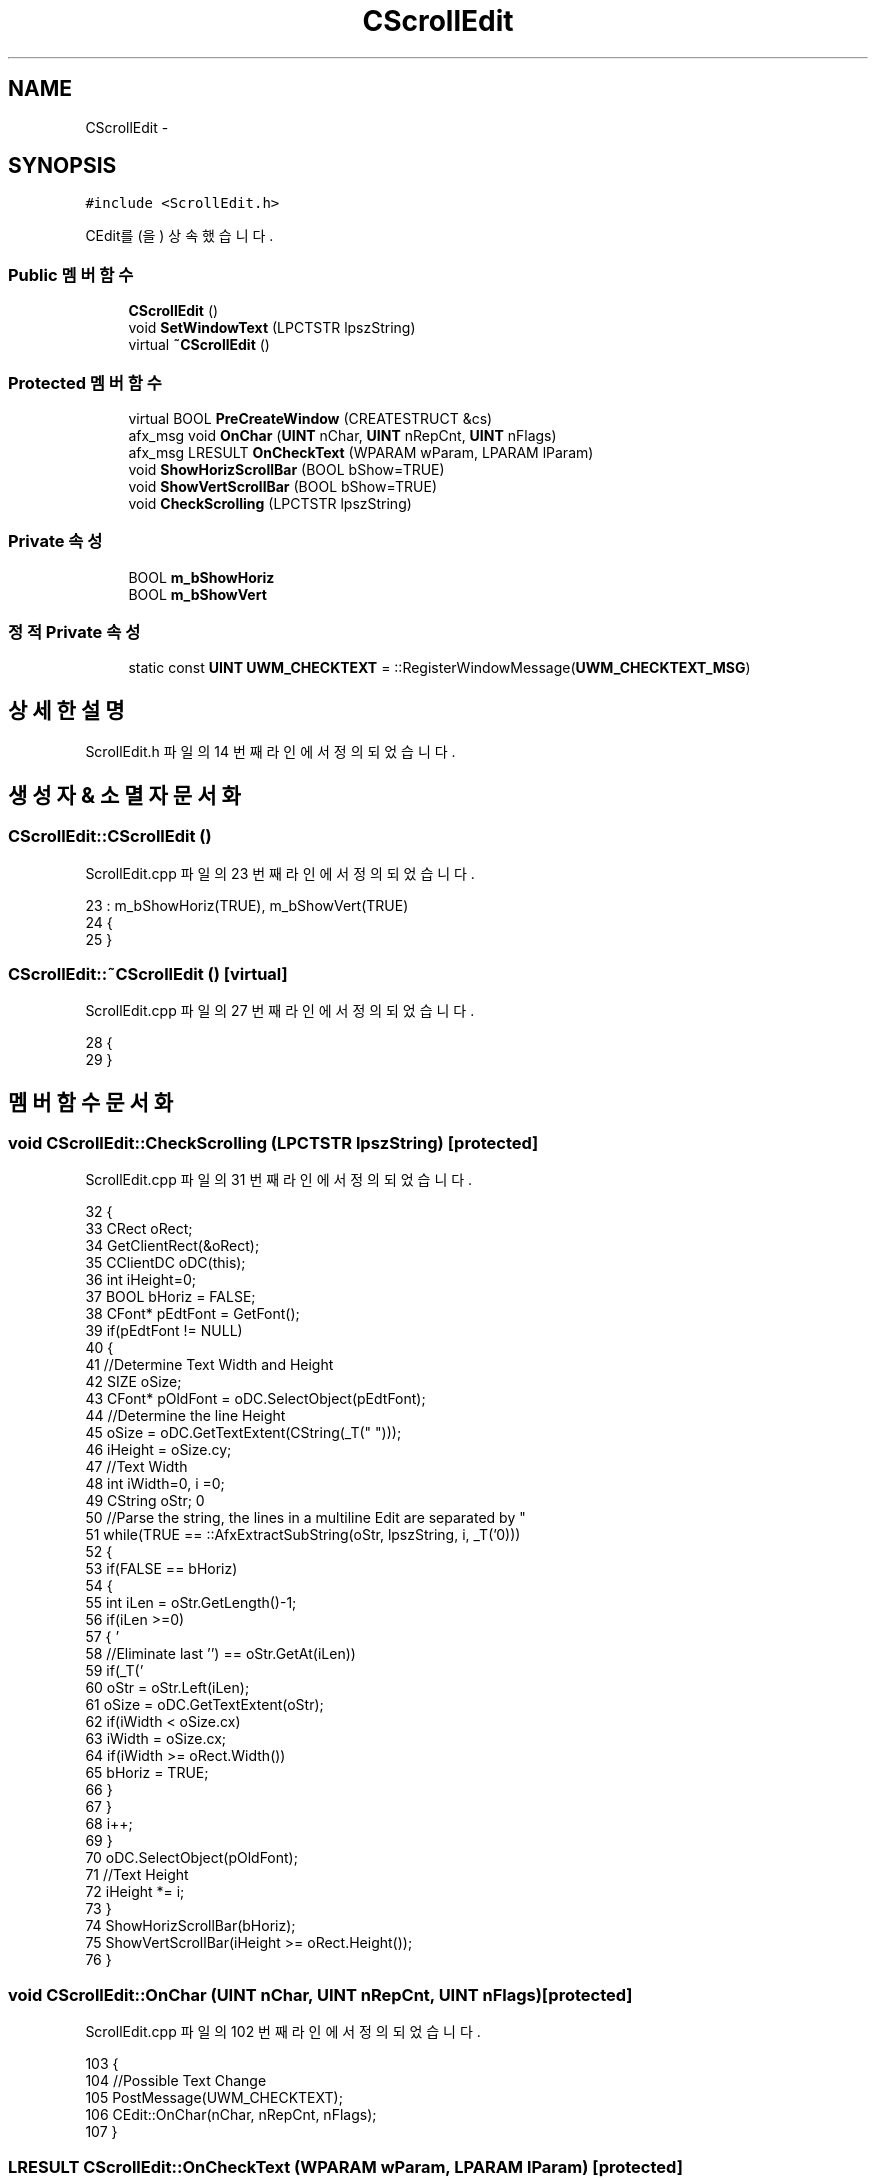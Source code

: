 .TH "CScrollEdit" 3 "화 1월 27 2015" "Version Ver 1.0.0" "Test" \" -*- nroff -*-
.ad l
.nh
.SH NAME
CScrollEdit \- 
.SH SYNOPSIS
.br
.PP
.PP
\fC#include <ScrollEdit\&.h>\fP
.PP
CEdit를(을) 상속했습니다\&.
.SS "Public 멤버 함수"

.in +1c
.ti -1c
.RI "\fBCScrollEdit\fP ()"
.br
.ti -1c
.RI "void \fBSetWindowText\fP (LPCTSTR lpszString)"
.br
.ti -1c
.RI "virtual \fB~CScrollEdit\fP ()"
.br
.in -1c
.SS "Protected 멤버 함수"

.in +1c
.ti -1c
.RI "virtual BOOL \fBPreCreateWindow\fP (CREATESTRUCT &cs)"
.br
.ti -1c
.RI "afx_msg void \fBOnChar\fP (\fBUINT\fP nChar, \fBUINT\fP nRepCnt, \fBUINT\fP nFlags)"
.br
.ti -1c
.RI "afx_msg LRESULT \fBOnCheckText\fP (WPARAM wParam, LPARAM lParam)"
.br
.ti -1c
.RI "void \fBShowHorizScrollBar\fP (BOOL bShow=TRUE)"
.br
.ti -1c
.RI "void \fBShowVertScrollBar\fP (BOOL bShow=TRUE)"
.br
.ti -1c
.RI "void \fBCheckScrolling\fP (LPCTSTR lpszString)"
.br
.in -1c
.SS "Private 속성"

.in +1c
.ti -1c
.RI "BOOL \fBm_bShowHoriz\fP"
.br
.ti -1c
.RI "BOOL \fBm_bShowVert\fP"
.br
.in -1c
.SS "정적 Private 속성"

.in +1c
.ti -1c
.RI "static const \fBUINT\fP \fBUWM_CHECKTEXT\fP = ::RegisterWindowMessage(\fBUWM_CHECKTEXT_MSG\fP)"
.br
.in -1c
.SH "상세한 설명"
.PP 
ScrollEdit\&.h 파일의 14 번째 라인에서 정의되었습니다\&.
.SH "생성자 & 소멸자 문서화"
.PP 
.SS "CScrollEdit::CScrollEdit ()"

.PP
ScrollEdit\&.cpp 파일의 23 번째 라인에서 정의되었습니다\&.
.PP
.nf
23                          : m_bShowHoriz(TRUE), m_bShowVert(TRUE)
24 {
25 }
.fi
.SS "CScrollEdit::~CScrollEdit ()\fC [virtual]\fP"

.PP
ScrollEdit\&.cpp 파일의 27 번째 라인에서 정의되었습니다\&.
.PP
.nf
28 {
29 }
.fi
.SH "멤버 함수 문서화"
.PP 
.SS "void CScrollEdit::CheckScrolling (LPCTSTR lpszString)\fC [protected]\fP"

.PP
ScrollEdit\&.cpp 파일의 31 번째 라인에서 정의되었습니다\&.
.PP
.nf
32 {
33     CRect oRect;
34     GetClientRect(&oRect);
35     CClientDC oDC(this);
36     int iHeight=0;
37     BOOL bHoriz = FALSE;
38     CFont* pEdtFont = GetFont();
39     if(pEdtFont != NULL)
40     {
41         //Determine Text Width and Height
42         SIZE oSize;
43         CFont* pOldFont = oDC\&.SelectObject(pEdtFont);
44         //Determine the line Height
45         oSize = oDC\&.GetTextExtent(CString(_T(" ")));
46         iHeight = oSize\&.cy;
47         //Text Width
48         int iWidth=0, i =0;
49         CString oStr;
50         //Parse the string, the lines in a multiline Edit are separated by "\r\n"
51         while(TRUE == ::AfxExtractSubString(oStr, lpszString, i, _T('\n')))
52         {
53             if(FALSE == bHoriz)
54             {
55                 int iLen = oStr\&.GetLength()-1;
56                 if(iLen >=0)
57                 {
58                     //Eliminate last '\r'
59                     if(_T('\r') == oStr\&.GetAt(iLen))
60                         oStr = oStr\&.Left(iLen);
61                     oSize = oDC\&.GetTextExtent(oStr);
62                     if(iWidth < oSize\&.cx)
63                         iWidth = oSize\&.cx;
64                     if(iWidth >= oRect\&.Width())
65                         bHoriz = TRUE;
66                 }
67             }
68             i++;
69         }
70         oDC\&.SelectObject(pOldFont);
71         //Text Height
72         iHeight *= i;
73     }
74     ShowHorizScrollBar(bHoriz);
75     ShowVertScrollBar(iHeight >= oRect\&.Height());
76 }
.fi
.SS "void CScrollEdit::OnChar (\fBUINT\fP nChar, \fBUINT\fP nRepCnt, \fBUINT\fP nFlags)\fC [protected]\fP"

.PP
ScrollEdit\&.cpp 파일의 102 번째 라인에서 정의되었습니다\&.
.PP
.nf
103 {
104     //Possible Text Change
105     PostMessage(UWM_CHECKTEXT);
106     CEdit::OnChar(nChar, nRepCnt, nFlags);
107 }
.fi
.SS "LRESULT CScrollEdit::OnCheckText (WPARAM wParam, LPARAM lParam)\fC [protected]\fP"

.PP
ScrollEdit\&.cpp 파일의 109 번째 라인에서 정의되었습니다\&.
.PP
.nf
110 {
111     CString oStr;
112     GetWindowText(oStr);
113     CheckScrolling(oStr);
114     return 0;
115 }
.fi
.SS "BOOL CScrollEdit::PreCreateWindow (CREATESTRUCT & cs)\fC [protected]\fP, \fC [virtual]\fP"

.PP
ScrollEdit\&.cpp 파일의 95 번째 라인에서 정의되었습니다\&.
.PP
.nf
96 {
97     //Add WS_HSCROLL, WS_VSCROLL, ES_MULTILINE, ES_AUTOHSCROLL, ES_AUTOVSCROLL
98     cs\&.style |= (WS_HSCROLL|WS_VSCROLL|ES_MULTILINE|ES_AUTOHSCROLL|ES_AUTOVSCROLL);
99     return CEdit::PreCreateWindow(cs);
100 }
.fi
.SS "void CScrollEdit::SetWindowText (LPCTSTR lpszString)"

.PP
ScrollEdit\&.cpp 파일의 79 번째 라인에서 정의되었습니다\&.
.PP
.nf
80 {
81     CheckScrolling(lpszString);
82     CEdit::SetWindowText(lpszString);
83 }
.fi
.SS "void CScrollEdit::ShowHorizScrollBar (BOOL bShow = \fCTRUE\fP)\fC [inline]\fP, \fC [protected]\fP"

.PP
ScrollEdit\&.h 파일의 61 번째 라인에서 정의되었습니다\&.
.PP
.nf
62 {
63     if(m_bShowHoriz != bShow)
64     {
65         ShowScrollBar(SB_HORZ, bShow);
66         m_bShowHoriz = bShow;
67     }
68 }
.fi
.SS "void CScrollEdit::ShowVertScrollBar (BOOL bShow = \fCTRUE\fP)\fC [inline]\fP, \fC [protected]\fP"

.PP
ScrollEdit\&.h 파일의 70 번째 라인에서 정의되었습니다\&.
.PP
.nf
71 {
72     if(m_bShowVert != bShow)
73     {
74         ShowScrollBar(SB_VERT, bShow);
75         m_bShowVert = bShow;
76     }
77 }
.fi
.SH "멤버 데이타 문서화"
.PP 
.SS "BOOL CScrollEdit::m_bShowHoriz\fC [private]\fP"

.PP
ScrollEdit\&.h 파일의 55 번째 라인에서 정의되었습니다\&.
.SS "BOOL CScrollEdit::m_bShowVert\fC [private]\fP"

.PP
ScrollEdit\&.h 파일의 56 번째 라인에서 정의되었습니다\&.
.SS "const \fBUINT\fP CScrollEdit::UWM_CHECKTEXT = ::RegisterWindowMessage(\fBUWM_CHECKTEXT_MSG\fP)\fC [static]\fP, \fC [private]\fP"

.PP
ScrollEdit\&.h 파일의 53 번째 라인에서 정의되었습니다\&.

.SH "작성자"
.PP 
소스 코드로부터 Test를 위해 Doxygen에 의해 자동으로 생성됨\&.
